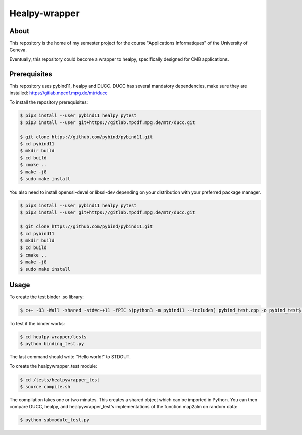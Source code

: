==================
Healpy-wrapper
==================

About
-----

This repository is the home of my semester project for the course "Applications Informatiques" of the University of Geneva.

Eventually, this repository could become a wrapper to healpy, specifically designed for CMB applications.

Prerequisites
-------------

This repository uses pybind11, healpy and DUCC.
DUCC has several mandatory dependencies, make sure they are installed: 
https://gitlab.mpcdf.mpg.de/mtr/ducc


To install the repository prerequisites:

.. code-block:: console

    $ pip3 install --user pybind11 healpy pytest
    $ pip3 install --user git+https://gitlab.mpcdf.mpg.de/mtr/ducc.git

    $ git clone https://github.com/pybind/pybind11.git
    $ cd pybind11
    $ mkdir build
    $ cd build
    $ cmake ..
    $ make -j8
    $ sudo make install
    

You also need to install openssl-devel or libssl-dev depending on your distribution with your
preferred package manager.

.. code-block:: console

    $ pip3 install --user pybind11 healpy pytest
    $ pip3 install --user git+https://gitlab.mpcdf.mpg.de/mtr/ducc.git

    $ git clone https://github.com/pybind/pybind11.git
    $ cd pybind11
    $ mkdir build
    $ cd build
    $ cmake ..
    $ make -j8
    $ sudo make install

Usage
-----

To create the test binder .so library:

.. code-block:: console

    $ c++ -O3 -Wall -shared -std=c++11 -fPIC $(python3 -m pybind11 --includes) pybind_test.cpp -o pybind_test$(python3-config --extension-suffix)

To test if the binder works:

.. code-block:: console

    $ cd healpy-wrapper/tests
    $ python binding_test.py

The last command should write "Hello world!" to STDOUT.

To create the healpywrapper_test module:

.. code-block:: console

    $ cd /tests/healpywrapper_test
    $ source compile.sh

The compilation takes one or two minutes.
This creates a shared object which can be imported in Python.
You can then compare DUCC, healpy, and healpywrapper_test's implementations of the function map2alm on random data:

.. code-block:: console

    $ python submodule_test.py
